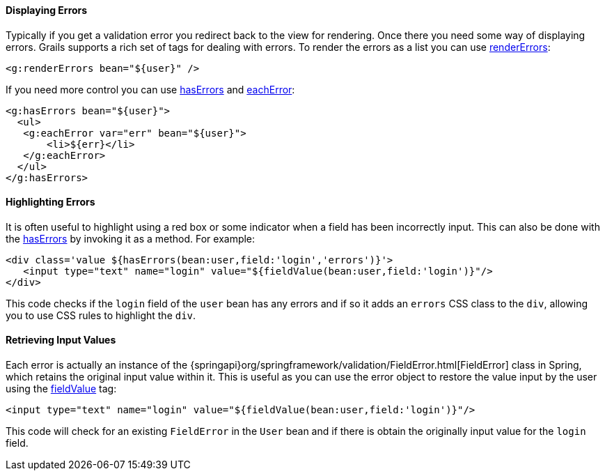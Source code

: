 
==== Displaying Errors


Typically if you get a validation error you redirect back to the view for rendering. Once there you need some way of displaying errors. Grails supports a rich set of tags for dealing with errors. To render the errors as a list you can use link:{gspdocs}/ref/Tags/renderErrors.html[renderErrors]:

[source,xml]
----
<g:renderErrors bean="${user}" />
----

If you need more control you can use link:{gspdocs}/ref/Tags/hasErrors.html[hasErrors] and link:{gspdocs}/ref/Tags/eachError.html[eachError]:

[source,xml]
----
<g:hasErrors bean="${user}">
  <ul>
   <g:eachError var="err" bean="${user}">
       <li>${err}</li>
   </g:eachError>
  </ul>
</g:hasErrors>
----


==== Highlighting Errors


It is often useful to highlight using a red box or some indicator when a field has been incorrectly input. This can also be done with the link:{gspdocs}/ref/Tags/hasErrors.html[hasErrors] by invoking it as a method. For example:

[source,xml]
----
<div class='value ${hasErrors(bean:user,field:'login','errors')}'>
   <input type="text" name="login" value="${fieldValue(bean:user,field:'login')}"/>
</div>
----

This code checks if the `login` field of the `user` bean has any errors and if so it adds an `errors` CSS class to the `div`, allowing you to use CSS rules to highlight the `div`.


==== Retrieving Input Values


Each error is actually an instance of the {springapi}org/springframework/validation/FieldError.html[FieldError] class in Spring, which retains the original input value within it. This is useful as you can use the error object to restore the value input by the user using the link:../ref/Tags/fieldValue.html[fieldValue] tag:

[source,xml]
----
<input type="text" name="login" value="${fieldValue(bean:user,field:'login')}"/>
----

This code will check for an existing `FieldError` in the `User` bean and if there is obtain the originally input value for the `login` field.
